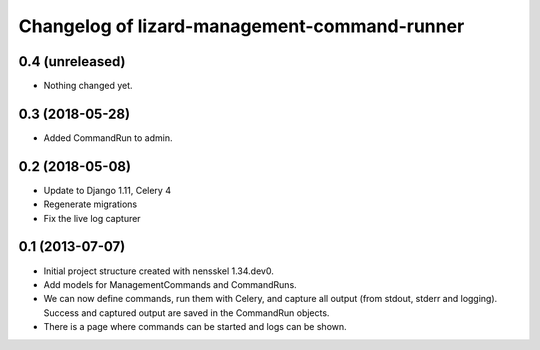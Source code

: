 Changelog of lizard-management-command-runner
===================================================


0.4 (unreleased)
----------------

- Nothing changed yet.


0.3 (2018-05-28)
----------------

- Added CommandRun to admin.


0.2 (2018-05-08)
----------------

- Update to Django 1.11, Celery 4

- Regenerate migrations

- Fix the live log capturer


0.1 (2013-07-07)
----------------

- Initial project structure created with nensskel 1.34.dev0.

- Add models for ManagementCommands and CommandRuns.

- We can now define commands, run them with Celery, and capture all
  output (from stdout, stderr and logging). Success and captured
  output are saved in the CommandRun objects.

- There is a page where commands can be started and logs can be shown.
